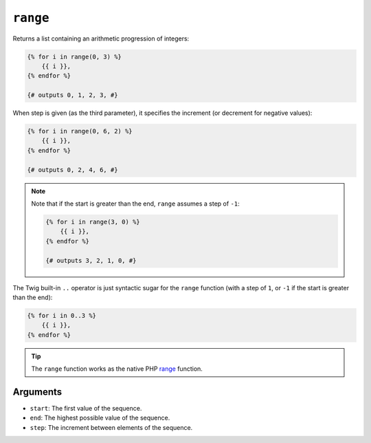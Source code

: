 ``range``
=========

Returns a list containing an arithmetic progression of integers:

.. code-block:: twig

    {% for i in range(0, 3) %}
        {{ i }},
    {% endfor %}

    {# outputs 0, 1, 2, 3, #}

When step is given (as the third parameter), it specifies the increment (or
decrement for negative values):

.. code-block:: twig

    {% for i in range(0, 6, 2) %}
        {{ i }},
    {% endfor %}

    {# outputs 0, 2, 4, 6, #}

.. note::

    Note that if the start is greater than the end, ``range`` assumes a step of
    ``-1``:

    .. code-block:: twig

        {% for i in range(3, 0) %}
            {{ i }},
        {% endfor %}

        {# outputs 3, 2, 1, 0, #}

The Twig built-in ``..`` operator is just syntactic sugar for the ``range``
function (with a step of ``1``, or ``-1`` if the start is greater than the end):

.. code-block:: twig

    {% for i in 0..3 %}
        {{ i }},
    {% endfor %}

.. tip::

    The ``range`` function works as the native PHP `range`_ function.

Arguments
---------

* ``start``:  The first value of the sequence.
* ``end``: The highest possible value of the sequence.
* ``step``: The increment between elements of the sequence.

.. _`range`: https://secure.php.net/range
